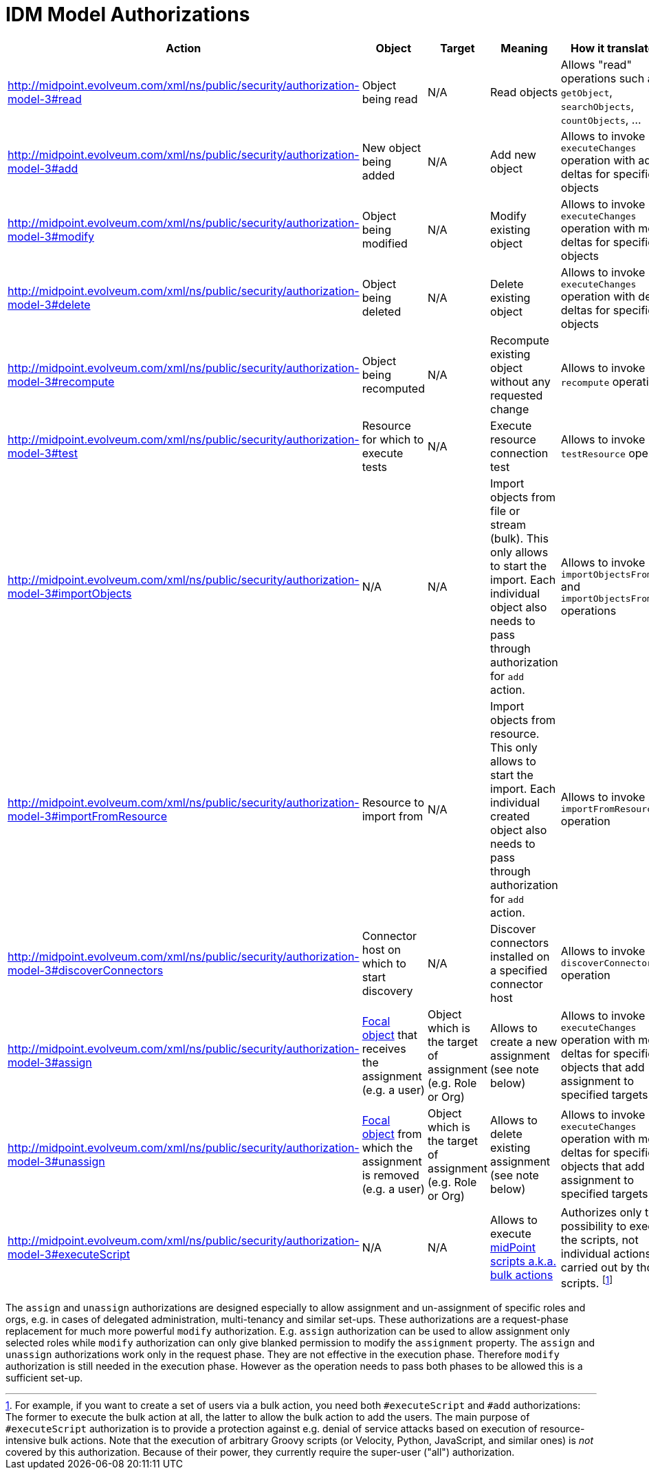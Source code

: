 = IDM Model Authorizations
:page-nav-title: Model Authorizations
:page-wiki-name: IDM Model Authorizations
:page-wiki-id: 15859841
:page-wiki-metadata-create-user: semancik
:page-wiki-metadata-create-date: 2014-06-30T17:55:50.755+02:00
:page-wiki-metadata-modify-user: semancik
:page-wiki-metadata-modify-date: 2014-06-30T18:03:28.784+02:00
:page-upkeep-status: yellow

[%autowidth]
|===
| Action | Object | Target | Meaning | How it translated to

|  http://midpoint.evolveum.com/xml/ns/public/security/authorization-model-3#read
| Object being read
| N/A
| Read objects
| Allows "read" operations such as `getObject`, `searchObjects`, `countObjects`, ...


| http://midpoint.evolveum.com/xml/ns/public/security/authorization-model-3#add
| New object being added
| N/A
| Add new object
| Allows to invoke `executeChanges` operation with add deltas for specified objects


| http://midpoint.evolveum.com/xml/ns/public/security/authorization-model-3#modify
| Object being modified
| N/A
| Modify existing object
| Allows to invoke `executeChanges` operation with modify deltas for specified objects


| http://midpoint.evolveum.com/xml/ns/public/security/authorization-model-3#delete
| Object being deleted
| N/A
| Delete existing object
| Allows to invoke `executeChanges` operation with delete deltas for specified objects


| http://midpoint.evolveum.com/xml/ns/public/security/authorization-model-3#recompute
| Object being recomputed
| N/A
| Recompute existing object without any requested change
| Allows to invoke `recompute` operation


| http://midpoint.evolveum.com/xml/ns/public/security/authorization-model-3#test
| Resource for which to execute tests
| N/A
| Execute resource connection test
| Allows to invoke `testResource` operation


| http://midpoint.evolveum.com/xml/ns/public/security/authorization-model-3#importObjects
| N/A
| N/A
| Import objects from file or stream (bulk).
This only allows to start the import.
Each individual object also needs to pass through authorization for `add` action.
| Allows to invoke `importObjectsFromFile` and `importObjectsFromStream` operations


| http://midpoint.evolveum.com/xml/ns/public/security/authorization-model-3#importFromResource
| Resource to import from
| N/A
| Import objects from resource.
This only allows to start the import.
Each individual created object also needs to pass through authorization for `add` action.
| Allows to invoke `importFromResource` operation


| http://midpoint.evolveum.com/xml/ns/public/security/authorization-model-3#discoverConnectors
| Connector host on which to start discovery
| N/A
| Discover connectors installed on a specified connector host
| Allows to invoke `discoverConnectors` operation


| http://midpoint.evolveum.com/xml/ns/public/security/authorization-model-3#assign
| xref:/midpoint/reference/schema/focus-and-projections/[Focal object] that receives the assignment (e.g. a user)
| Object which is the target of assignment (e.g. Role or Org)
| Allows to create a new assignment (see note below)
| Allows to invoke `executeChanges` operation with modify deltas for specified objects that add assignment to specified targets


| http://midpoint.evolveum.com/xml/ns/public/security/authorization-model-3#unassign
| xref:/midpoint/reference/schema/focus-and-projections/[Focal object] from which the assignment is removed (e.g. a user)
| Object which is the target of assignment (e.g. Role or Org)
| Allows to delete existing assignment (see note below)
| Allows to invoke `executeChanges` operation with modify deltas for specified objects that add assignment to specified targets


| http://midpoint.evolveum.com/xml/ns/public/security/authorization-model-3#executeScript
| N/A
| N/A
| Allows to execute xref:/midpoint/reference/misc/bulk/[midPoint scripts a.k.a. bulk actions]
| Authorizes only the possibility to execute the scripts, not individual actions carried out by those scripts.
footnote:[For example, if you want to create a set of users via a bulk action, you need both `#executeScript` and `#add` authorizations:
The former to execute the bulk action at all, the latter to allow the bulk action to add the users.
The main purpose of `#executeScript` authorization is to provide a protection against e.g. denial of service attacks based on execution of resource-intensive bulk actions.
Note that the execution of arbitrary Groovy scripts (or Velocity, Python, JavaScript, and similar ones) is _not_ covered by this authorization.
Because of their power, they currently require the super-user ("all") authorization.]
|===

The `assign` and `unassign` authorizations are designed especially to allow assignment and un-assignment of specific roles and orgs, e.g. in cases of delegated administration, multi-tenancy and similar set-ups.
These authorizations are a request-phase replacement for much more powerful `modify` authorization.
E.g. `assign` authorization can be used to allow assignment only selected roles while `modify` authorization can only give blanked permission to modify the `assignment` property.
The `assign` and `unassign` authorizations work only in the request phase.
They are not effective in the execution phase.
Therefore `modify` authorization is still needed in the execution phase.
However as the operation needs to pass both phases to be allowed this is a sufficient set-up.